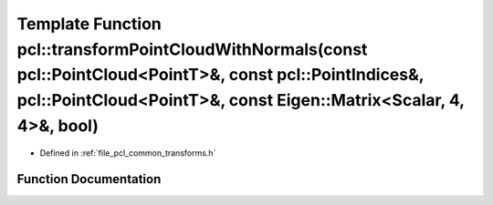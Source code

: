 .. _exhale_function_group__common_1ga3a78021ef33dad9e3d44e6275768760b:

Template Function pcl::transformPointCloudWithNormals(const pcl::PointCloud<PointT>&, const pcl::PointIndices&, pcl::PointCloud<PointT>&, const Eigen::Matrix<Scalar, 4, 4>&, bool)
===================================================================================================================================================================================

- Defined in :ref:`file_pcl_common_transforms.h`


Function Documentation
----------------------


.. doxygenfunction:: pcl::transformPointCloudWithNormals(const pcl::PointCloud<PointT>&, const pcl::PointIndices&, pcl::PointCloud<PointT>&, const Eigen::Matrix<Scalar, 4, 4>&, bool)
